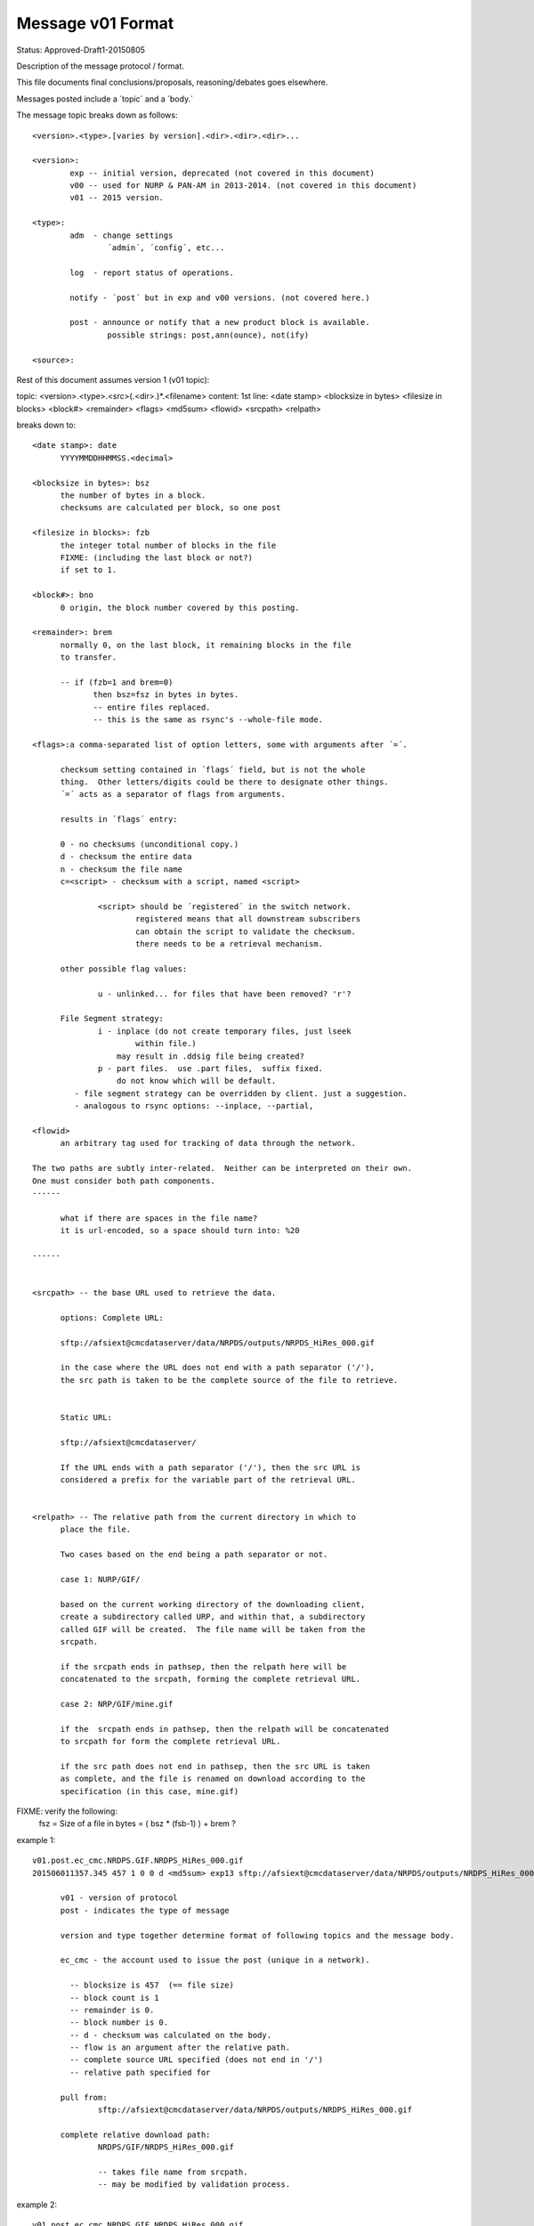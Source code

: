 ==================
Message v01 Format
==================

Status: Approved-Draft1-20150805

Description of the message protocol / format.

This file documents final conclusions/proposals, reasoning/debates goes elsewhere.

Messages posted include a ´topic´ and a ´body.´

The message topic breaks down as follows::

	<version>.<type>.[varies by version].<dir>.<dir>.<dir>...

	<version>:
		exp -- initial version, deprecated (not covered in this document)
		v00 -- used for NURP & PAN-AM in 2013-2014. (not covered in this document)
		v01 -- 2015 version.

	<type>:
		adm  - change settings 
			´admin´, ´config´, etc...

		log  - report status of operations.

		notify - ´post´ but in exp and v00 versions. (not covered here.)

		post - announce or notify that a new product block is available.
	       		possible strings: post,ann(ounce), not(ify)
		
	<source>:

Rest of this document assumes version 1 (v01 topic):

topic: <version>.<type>.<src>(.<dir>.)*.<filename>
content: 1st line:
<date stamp> <blocksize in bytes> <filesize in blocks> <block#> <remainder> <flags> <md5sum> <flowid> <srcpath> <relpath>

breaks down to::

  <date stamp>: date
	YYYYMMDDHHMMSS.<decimal> 

  <blocksize in bytes>: bsz
        the number of bytes in a block.
	checksums are calculated per block, so one post 

  <filesize in blocks>: fzb
	the integer total number of blocks in the file
	FIXME: (including the last block or not?)
	if set to 1.
	
  <block#>: bno
  	0 origin, the block number covered by this posting.

  <remainder>: brem
	normally 0, on the last block, it remaining blocks in the file 
        to transfer.

	-- if (fzb=1 and brem=0) 
	       then bsz=fsz in bytes in bytes. 
	       -- entire files replaced.
	       -- this is the same as rsync's --whole-file mode.

  <flags>:a comma-separated list of option letters, some with arguments after ´=´.

	checksum setting contained in ´flags´ field, but is not the whole 
	thing.  Other letters/digits could be there to designate other things.
	´=´ acts as a separator of flags from arguments.  

        results in ´flags´ entry:

        0 - no checksums (unconditional copy.)
        d - checksum the entire data
        n - checksum the file name
        c=<script> - checksum with a script, named <script>

		<script> should be ´registered´ in the switch network.
       			registered means that all downstream subscribers 
			can obtain the script to validate the checksum. 
			there needs to be a retrieval mechanism.

	other possible flag values:

		u - unlinked... for files that have been removed? 'r'?

        File Segment strategy:        
		i - inplace (do not create temporary files, just lseek
			within file.)
		    may result in .ddsig file being created?
		p - part files.  use .part files,  suffix fixed.
		    do not know which will be default.
	   - file segment strategy can be overridden by client. just a suggestion.
	   - analogous to rsync options: --inplace, --partial, 

  <flowid>
	an arbitrary tag used for tracking of data through the network.

  The two paths are subtly inter-related.  Neither can be interpreted on their own.  
  One must consider both path components.
  ------

	what if there are spaces in the file name?
	it is url-encoded, so a space should turn into: %20

  ------


  <srcpath> -- the base URL used to retrieve the data.

	options: Complete URL:

	sftp://afsiext@cmcdataserver/data/NRPDS/outputs/NRPDS_HiRes_000.gif

	in the case where the URL does not end with a path separator ('/'), 
        the src path is taken to be the complete source of the file to retrieve.


	Static URL:

	sftp://afsiext@cmcdataserver/  

	If the URL ends with a path separator ('/'), then the src URL is 
        considered a prefix for the variable part of the retrieval URL.


  <relpath> -- The relative path from the current directory in which to 
  	place the file.
	
	Two cases based on the end being a path separator or not.

	case 1: NURP/GIF/	

	based on the current working directory of the downloading client, 
	create a subdirectory called URP, and within that, a subdirectory 
	called GIF will be created.  The file name will be taken from the 
	srcpath.

	if the srcpath ends in pathsep, then the relpath here will be 
	concatenated to the srcpath, forming the complete retrieval URL.

	case 2: NRP/GIF/mine.gif

	if the  srcpath ends in pathsep, then the relpath will be concatenated 
	to srcpath for form the complete retrieval URL.

	if the src path does not end in pathsep, then the src URL is taken 
	as complete, and the file is renamed on download according to the 
	specification (in this case, mine.gif)

	


FIXME: verify the following:
	fsz = Size of a file in bytes = ( bsz * (fsb-1) ) + brem ?


example 1::

  v01.post.ec_cmc.NRDPS.GIF.NRDPS_HiRes_000.gif
  201506011357.345 457 1 0 0 d <md5sum> exp13 sftp://afsiext@cmcdataserver/data/NRPDS/outputs/NRDPS_HiRes_000.gif NRDPS/GIF/ 

	v01 - version of protocol
	post - indicates the type of message 

	version and type together determine format of following topics and the message body.

	ec_cmc - the account used to issue the post (unique in a network).
  
	  -- blocksize is 457  (== file size)
	  -- block count is 1
	  -- remainder is 0.
	  -- block number is 0.
	  -- d - checksum was calculated on the body.
	  -- flow is an argument after the relative path.
	  -- complete source URL specified (does not end in '/')
	  -- relative path specified for 

	pull from: 
		sftp://afsiext@cmcdataserver/data/NRPDS/outputs/NRDPS_HiRes_000.gif

	complete relative download path:
		NRDPS/GIF/NRDPS_HiRes_000.gif

		-- takes file name from srcpath.
		-- may be modified by validation process.


example 2::

  v01.post.ec_cmc.NRDPS.GIF.NRDPS_HiRes_000.gif
  201506011357.345 457 1 0 0 d <md5sum> exp13 http://afsiext@cmcdataserver/data/  NRDPS/GIF/NRDPS_HiRes_000.gif

  in this case, the
	pull from: 
		http://afsiext@cmcdataserver/data/NRPDS/GIF/NRDPS_HiRes_000.gif

		-- srcpath ends in '/', so concatenated, takes file from relative URL.
		-- true 'mirror'


	complete relative download path:
		NRDPS/GIF/NRDPS_HiRes_000.gif

		-- may be modified by validation process.


Log messages
------------


Log message contains:

is only emitted after processing is completed, to indicate a final status.

topic matches announcement message except...

v01.log.<source>.<consumer>...... 

version is protocol version, should increment in sync with notify.

start is as per post... just add fields after:

	<date> blksz blckcnt remainder blocknum flags <flow> baseurl relativeurl <status> <host> <client> <duration> 


CFG messages
------------

just a place holder.

really not baked yet. thinking is in configuration.txt

v01.cfg  
